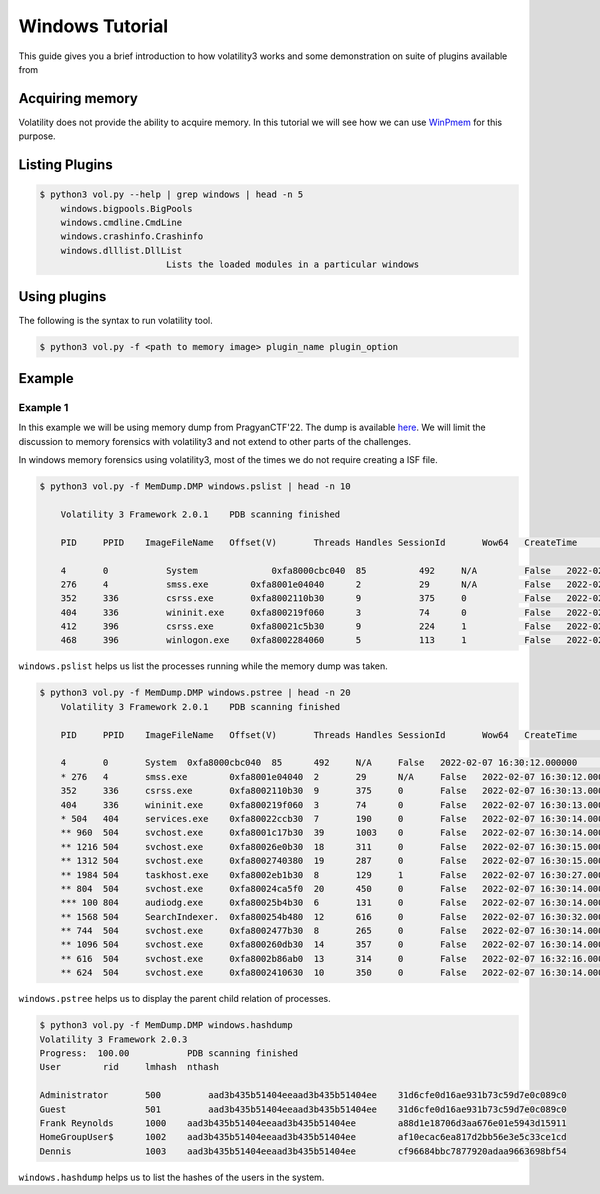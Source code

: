 Windows Tutorial 
================

This guide gives you a brief introduction to how volatility3 works and some demonstration on suite of plugins available from

Acquiring memory
----------------

Volatility does not provide the ability to acquire memory. In this tutorial we will see how we can use  `WinPmem <https://github.com/Velocidex/WinPmem/releases/latest>`_ for this purpose.

Listing Plugins
---------------

.. code-block:: shell-session

    $ python3 vol.py --help | grep windows | head -n 5
        windows.bigpools.BigPools
        windows.cmdline.CmdLine
        windows.crashinfo.Crashinfo
        windows.dlllist.DllList
                            Lists the loaded modules in a particular windows

Using plugins
-------------

The following is the syntax to run volatility tool.

.. code-block:: shell-session

    $ python3 vol.py -f <path to memory image> plugin_name plugin_option


Example
-------

Example 1
~~~~~~~~~

In this example we will be using memory dump from PragyanCTF'22. The dump is available `here <https://drive.google.com/file/d/1VPIdqIDFkOi3zGET2g00s1y-OeWOUqyi/view?usp=sharing>`_.
We will limit the discussion to memory forensics with volatility3 and not extend to other parts of the challenges. 

In windows memory forensics using volatility3, most of the times we do not require creating a ISF file. 

.. code-block:: shell-session

    $ python3 vol.py -f MemDump.DMP windows.pslist | head -n 10
        
        Volatility 3 Framework 2.0.1	PDB scanning finished                                

        PID	PPID	ImageFileName	Offset(V)       Threads	Handles	SessionId	Wow64	CreateTime	    ExitTime            File output

        4	0	    System	        0xfa8000cbc040	85	    492	    N/A	        False	2022-02-07      16:30:12.000000 	N/A	Disabled
        276	4	    smss.exe	    0xfa8001e04040	2	    29	    N/A	        False	2022-02-07      16:30:12.000000 	N/A	Disabled
        352	336	    csrss.exe	    0xfa8002110b30	9	    375	    0	        False	2022-02-07      16:30:13.000000 	N/A	Disabled
        404	336	    wininit.exe	    0xfa800219f060	3	    74	    0	        False	2022-02-07      16:30:13.000000 	N/A	Disabled
        412	396	    csrss.exe	    0xfa80021c5b30	9	    224	    1	        False	2022-02-07      16:30:13.000000 	N/A	Disabled
        468	396	    winlogon.exe    0xfa8002284060	5	    113	    1	        False	2022-02-07      16:30:14.000000 	N/A	Disabled

``windows.pslist`` helps us list the processes running while the memory dump was taken.

.. code-block:: shell-session

    $ python3 vol.py -f MemDump.DMP windows.pstree | head -n 20
        Volatility 3 Framework 2.0.1	PDB scanning finished                                
        
        PID	PPID	ImageFileName	Offset(V)	Threads	Handles	SessionId	Wow64	CreateTime	ExitTime
        
        4	0	System	0xfa8000cbc040	85	492	N/A	False	2022-02-07 16:30:12.000000 	N/A
        * 276	4	smss.exe	0xfa8001e04040	2	29	N/A	False	2022-02-07 16:30:12.000000 	N/A
        352	336	csrss.exe	0xfa8002110b30	9	375	0	False	2022-02-07 16:30:13.000000 	N/A
        404	336	wininit.exe	0xfa800219f060	3	74	0	False	2022-02-07 16:30:13.000000 	N/A
        * 504	404	services.exe	0xfa80022ccb30	7	190	0	False	2022-02-07 16:30:14.000000 	N/A
        ** 960	504	svchost.exe	0xfa8001c17b30	39	1003	0	False	2022-02-07 16:30:14.000000 	N/A
        ** 1216	504	svchost.exe	0xfa80026e0b30	18	311	0	False	2022-02-07 16:30:15.000000 	N/A
        ** 1312	504	svchost.exe	0xfa8002740380	19	287	0	False	2022-02-07 16:30:15.000000 	N/A
        ** 1984	504	taskhost.exe	0xfa8002eb1b30	8	129	1	False	2022-02-07 16:30:27.000000 	N/A
        ** 804	504	svchost.exe	0xfa80024ca5f0	20	450	0	False	2022-02-07 16:30:14.000000 	N/A
        *** 100	804	audiodg.exe	0xfa80025b4b30	6	131	0	False	2022-02-07 16:30:14.000000 	N/A
        ** 1568	504	SearchIndexer.	0xfa800254b480	12	616	0	False	2022-02-07 16:30:32.000000 	N/A
        ** 744	504	svchost.exe	0xfa8002477b30	8	265	0	False	2022-02-07 16:30:14.000000 	N/A
        ** 1096	504	svchost.exe	0xfa800260db30	14	357	0	False	2022-02-07 16:30:14.000000 	N/A
        ** 616	504	svchost.exe	0xfa8002b86ab0	13	314	0	False	2022-02-07 16:32:16.000000 	N/A
        ** 624	504	svchost.exe	0xfa8002410630	10	350	0	False	2022-02-07 16:30:14.000000 	N/A

``windows.pstree`` helps us to display the parent child relation of processes.

.. code-block:: shell-session

    $ python3 vol.py -f MemDump.DMP windows.hashdump 
    Volatility 3 Framework 2.0.3
    Progress:  100.00		PDB scanning finished
    User	rid	lmhash	nthash

    Administrator	500	    aad3b435b51404eeaad3b435b51404ee	31d6cfe0d16ae931b73c59d7e0c089c0
    Guest	        501	    aad3b435b51404eeaad3b435b51404ee	31d6cfe0d16ae931b73c59d7e0c089c0
    Frank Reynolds	1000	aad3b435b51404eeaad3b435b51404ee	a88d1e18706d3aa676e01e5943d15911
    HomeGroupUser$	1002	aad3b435b51404eeaad3b435b51404ee	af10ecac6ea817d2bb56e3e5c33ce1cd
    Dennis	        1003	aad3b435b51404eeaad3b435b51404ee	cf96684bbc7877920adaa9663698bf54

``windows.hashdump`` helps us to list the hashes of the users in the system.


    



